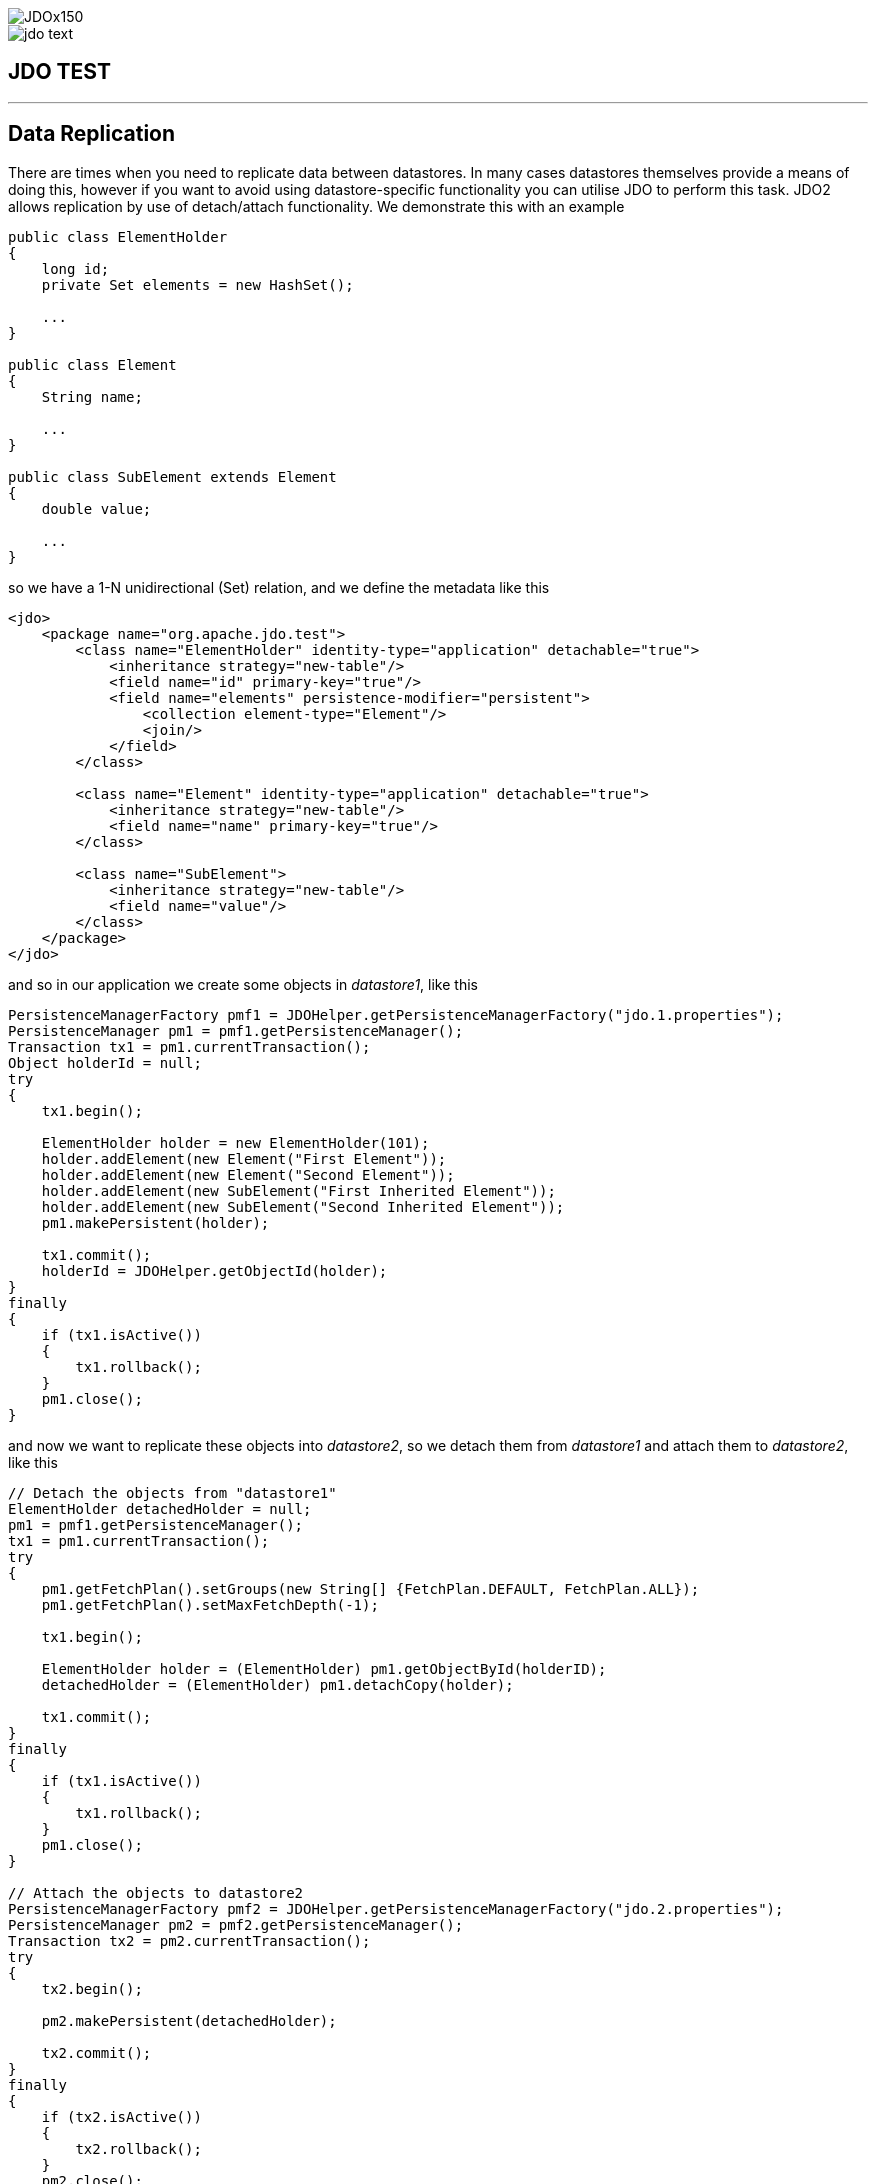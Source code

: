 [[index]]
image::images/JDOx150.png[align="center"]
image::images/jdo_text.png[align="center"]
== JDO TEST

'''''

:_basedir: ../
:_imagesdir: ../images/
:notoc:
:titlepage:
:grid: cols

== Data Replicationanchor:Data_Replication[]

There are times when you need to replicate data between datastores. In
many cases datastores themselves provide a means of doing this, however
if you want to avoid using datastore-specific functionality you can
utilise JDO to perform this task. JDO2 allows replication by use of
detach/attach functionality. We demonstrate this with an example

....
public class ElementHolder
{
    long id;
    private Set elements = new HashSet();

    ...
}

public class Element
{
    String name;

    ...
}

public class SubElement extends Element
{
    double value;

    ...
}
....

so we have a 1-N unidirectional (Set) relation, and we define the
metadata like this

....
<jdo>
    <package name="org.apache.jdo.test">
        <class name="ElementHolder" identity-type="application" detachable="true">
            <inheritance strategy="new-table"/>
            <field name="id" primary-key="true"/>
            <field name="elements" persistence-modifier="persistent">
                <collection element-type="Element"/>
                <join/>
            </field>
        </class>

        <class name="Element" identity-type="application" detachable="true">
            <inheritance strategy="new-table"/>
            <field name="name" primary-key="true"/>
        </class>

        <class name="SubElement">
            <inheritance strategy="new-table"/>
            <field name="value"/> 
        </class>
    </package>
</jdo>
....

and so in our application we create some objects in _datastore1_, like
this

....
PersistenceManagerFactory pmf1 = JDOHelper.getPersistenceManagerFactory("jdo.1.properties");
PersistenceManager pm1 = pmf1.getPersistenceManager();
Transaction tx1 = pm1.currentTransaction();
Object holderId = null;
try
{
    tx1.begin();

    ElementHolder holder = new ElementHolder(101);
    holder.addElement(new Element("First Element"));
    holder.addElement(new Element("Second Element"));
    holder.addElement(new SubElement("First Inherited Element"));
    holder.addElement(new SubElement("Second Inherited Element"));
    pm1.makePersistent(holder);

    tx1.commit();
    holderId = JDOHelper.getObjectId(holder);
}
finally
{
    if (tx1.isActive())
    {
        tx1.rollback();
    }
    pm1.close();
}
....

and now we want to replicate these objects into _datastore2_, so we
detach them from _datastore1_ and attach them to _datastore2_, like this

....
// Detach the objects from "datastore1"
ElementHolder detachedHolder = null;
pm1 = pmf1.getPersistenceManager();
tx1 = pm1.currentTransaction();
try
{
    pm1.getFetchPlan().setGroups(new String[] {FetchPlan.DEFAULT, FetchPlan.ALL});
    pm1.getFetchPlan().setMaxFetchDepth(-1);

    tx1.begin();

    ElementHolder holder = (ElementHolder) pm1.getObjectById(holderID);
    detachedHolder = (ElementHolder) pm1.detachCopy(holder);

    tx1.commit();
}
finally
{
    if (tx1.isActive())
    {
        tx1.rollback();
    }
    pm1.close();
}

// Attach the objects to datastore2
PersistenceManagerFactory pmf2 = JDOHelper.getPersistenceManagerFactory("jdo.2.properties");
PersistenceManager pm2 = pmf2.getPersistenceManager();
Transaction tx2 = pm2.currentTransaction();
try
{
    tx2.begin();

    pm2.makePersistent(detachedHolder);

    tx2.commit();
}
finally
{
    if (tx2.isActive())
    {
        tx2.rollback();
    }
    pm2.close();
}
....

These objects are now replicated into _datastore2_. Clearly you can
extend this basic idea and replicate large amounts of data.

'''''

[[footer]]
Copyright © 2005-2015. All Rights Reserved.

'''''
